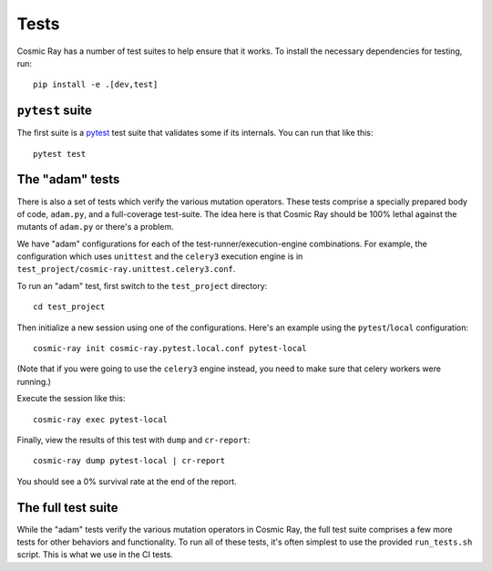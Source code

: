 Tests
=====

Cosmic Ray has a number of test suites to help ensure that it works. To
install the necessary dependencies for testing, run:

::

    pip install -e .[dev,test]

``pytest`` suite
----------------

The first suite is a `pytest <http://pytest.org/>`__ test suite that
validates some if its internals. You can run that like this:

::

    pytest test

The "adam" tests
----------------

There is also a set of tests which verify the various mutation
operators. These tests comprise a specially prepared body of code,
``adam.py``, and a full-coverage test-suite. The idea here is that
Cosmic Ray should be 100% lethal against the mutants of ``adam.py`` or
there's a problem.

We have "adam" configurations for each of the
test-runner/execution-engine combinations. For example, the
configuration which uses ``unittest`` and the ``celery3`` execution
engine is in ``test_project/cosmic-ray.unittest.celery3.conf``.

To run an "adam" test, first switch to the ``test_project`` directory:

::

    cd test_project

Then initialize a new session using one of the configurations. Here's an
example using the ``pytest``/``local`` configuration:

::

    cosmic-ray init cosmic-ray.pytest.local.conf pytest-local

(Note that if you were going to use the ``celery3`` engine instead, you
need to make sure that celery workers were running.)

Execute the session like this:

::

    cosmic-ray exec pytest-local

Finally, view the results of this test with ``dump`` and ``cr-report``:

::

    cosmic-ray dump pytest-local | cr-report

You should see a 0% survival rate at the end of the report.

The full test suite
-------------------

While the "adam" tests verify the various mutation operators in Cosmic
Ray, the full test suite comprises a few more tests for other behaviors
and functionality. To run all of these tests, it's often simplest to use
the provided ``run_tests.sh`` script. This is what we use in the CI
tests.
